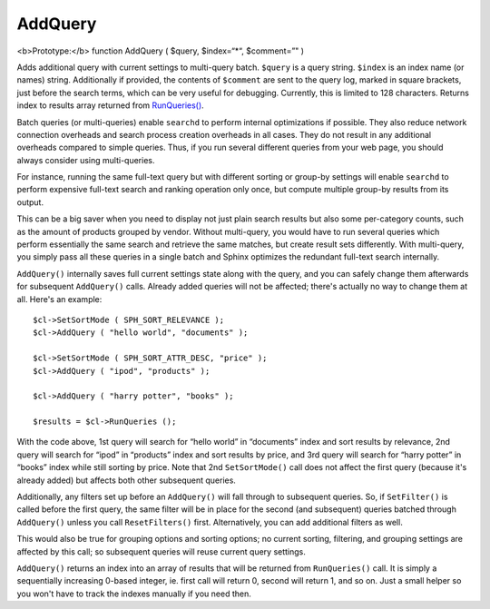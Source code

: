 AddQuery
~~~~~~~~

<b>Prototype:</b> function AddQuery ( $query, $index=“\*“, $comment=”" )

Adds additional query with current settings to multi-query batch.
``$query`` is a query string. ``$index`` is an index name (or names)
string. Additionally if provided, the contents of ``$comment`` are sent
to the query log, marked in square brackets, just before the search
terms, which can be very useful for debugging. Currently, this is
limited to 128 characters. Returns index to results array returned from
`RunQueries() <../../querying/runqueries.rst>`__.

Batch queries (or multi-queries) enable ``searchd`` to perform internal
optimizations if possible. They also reduce network connection overheads
and search process creation overheads in all cases. They do not result
in any additional overheads compared to simple queries. Thus, if you run
several different queries from your web page, you should always consider
using multi-queries.

For instance, running the same full-text query but with different
sorting or group-by settings will enable ``searchd`` to perform
expensive full-text search and ranking operation only once, but compute
multiple group-by results from its output.

This can be a big saver when you need to display not just plain search
results but also some per-category counts, such as the amount of
products grouped by vendor. Without multi-query, you would have to run
several queries which perform essentially the same search and retrieve
the same matches, but create result sets differently. With multi-query,
you simply pass all these queries in a single batch and Sphinx optimizes
the redundant full-text search internally.

``AddQuery()`` internally saves full current settings state along with
the query, and you can safely change them afterwards for subsequent
``AddQuery()`` calls. Already added queries will not be affected;
there's actually no way to change them at all. Here's an example:

::


    $cl->SetSortMode ( SPH_SORT_RELEVANCE );
    $cl->AddQuery ( "hello world", "documents" );

    $cl->SetSortMode ( SPH_SORT_ATTR_DESC, "price" );
    $cl->AddQuery ( "ipod", "products" );

    $cl->AddQuery ( "harry potter", "books" );

    $results = $cl->RunQueries ();

With the code above, 1st query will search for “hello world” in
“documents” index and sort results by relevance, 2nd query will search
for “ipod” in “products” index and sort results by price, and 3rd query
will search for “harry potter” in “books” index while still sorting by
price. Note that 2nd ``SetSortMode()`` call does not affect the first
query (because it's already added) but affects both other subsequent
queries.

Additionally, any filters set up before an ``AddQuery()`` will fall
through to subsequent queries. So, if ``SetFilter()`` is called before
the first query, the same filter will be in place for the second (and
subsequent) queries batched through ``AddQuery()`` unless you call
``ResetFilters()`` first. Alternatively, you can add additional filters
as well.

This would also be true for grouping options and sorting options; no
current sorting, filtering, and grouping settings are affected by this
call; so subsequent queries will reuse current query settings.

``AddQuery()`` returns an index into an array of results that will be
returned from ``RunQueries()`` call. It is simply a sequentially
increasing 0-based integer, ie. first call will return 0, second will
return 1, and so on. Just a small helper so you won't have to track the
indexes manually if you need then.

